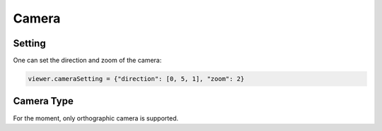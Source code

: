 ===================
Camera
===================

Setting
=============

One can set the direction and zoom of the camera:

.. code-block:: python

    viewer.cameraSetting = {"direction": [0, 5, 1], "zoom": 2}


Camera Type
=============

For the moment, only orthographic camera is supported.
